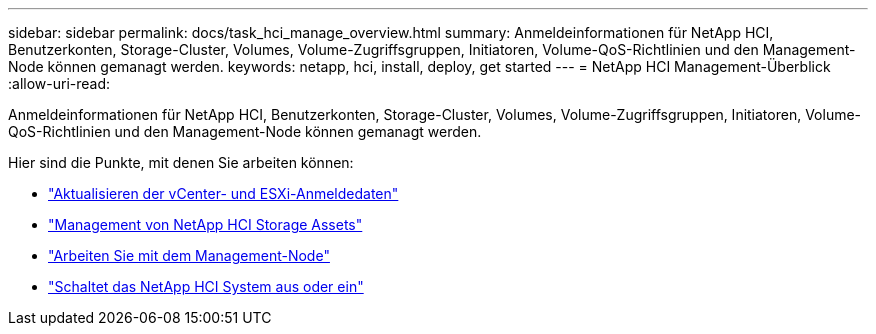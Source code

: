 ---
sidebar: sidebar 
permalink: docs/task_hci_manage_overview.html 
summary: Anmeldeinformationen für NetApp HCI, Benutzerkonten, Storage-Cluster, Volumes, Volume-Zugriffsgruppen, Initiatoren, Volume-QoS-Richtlinien und den Management-Node können gemanagt werden. 
keywords: netapp, hci, install, deploy, get started 
---
= NetApp HCI Management-Überblick
:allow-uri-read: 


[role="lead"]
Anmeldeinformationen für NetApp HCI, Benutzerkonten, Storage-Cluster, Volumes, Volume-Zugriffsgruppen, Initiatoren, Volume-QoS-Richtlinien und den Management-Node können gemanagt werden.

Hier sind die Punkte, mit denen Sie arbeiten können:

* link:task_hci_credentials_vcenter_esxi.html["Aktualisieren der vCenter- und ESXi-Anmeldedaten"]
* link:task_hcc_manage_storage_overview.html["Management von NetApp HCI Storage Assets"]
* link:task_mnode_work_overview.html["Arbeiten Sie mit dem Management-Node"]
* link:concept_nde_hci_power_off_on.html["Schaltet das NetApp HCI System aus oder ein"]

